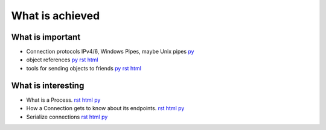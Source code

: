 


What is achieved
================

What is important
-----------------

- Connection protocols IPv4/6, Windows Pipes, maybe Unix pipes `py
  <https://github.com/amintos/akira/blob/playground/process/Listener.py>`__

- object references 
  `py
  <https://github.com/amintos/akira/blob/playground/process/reference.py>`__
  `rst
  <reference.rst>`__
  `html
  <reference.html>`__
  
- tools for sending objects to friends `py
  <https://github.com/amintos/akira/blob/playground/process/tools.py>`__
  `rst
  <tools.rst>`__
  `html
  <tools.html>`__


What is interesting
-------------------

- What is a Process.
  `rst
  <process.rst>`__
  `html
  <process.html>`__
  `py
  <https://github.com/amintos/akira/blob/playground/process/Process.py>`__


- How a Connection gets to know about its endpoints. 
  `rst
  <set_connection_endpoints.rst>`__
  `html
  <set_connection_endpoints.html>`__
  `py
  <https://github.com/amintos/akira/blob/playground/process/setConnectionEndpointsAlgorithm.py>`__


- Serialize connections
  `rst
  <serialize_connections.rst>`__
  `html
  <serialize_connections.html>`__
  `py
  <https://github.com/amintos/akira/blob/playground/process/Listener.py>`__





